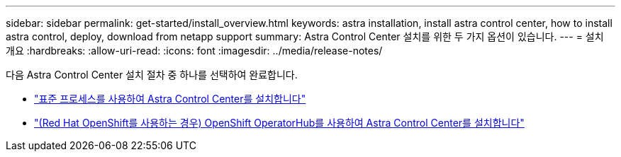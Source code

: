 ---
sidebar: sidebar 
permalink: get-started/install_overview.html 
keywords: astra installation, install astra control center, how to install astra control, deploy, download from netapp support 
summary: Astra Control Center 설치를 위한 두 가지 옵션이 있습니다. 
---
= 설치 개요
:hardbreaks:
:allow-uri-read: 
:icons: font
:imagesdir: ../media/release-notes/


다음 Astra Control Center 설치 절차 중 하나를 선택하여 완료합니다.

* link:../get-started/install_acc.html["표준 프로세스를 사용하여 Astra Control Center를 설치합니다"]
* link:../get-started/acc_operatorhub_install.html["(Red Hat OpenShift를 사용하는 경우) OpenShift OperatorHub를 사용하여 Astra Control Center를 설치합니다"]


